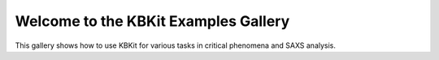 Welcome to the KBKit Examples Gallery
=====================================

This gallery shows how to use KBKit for various tasks in critical phenomena and SAXS analysis.

